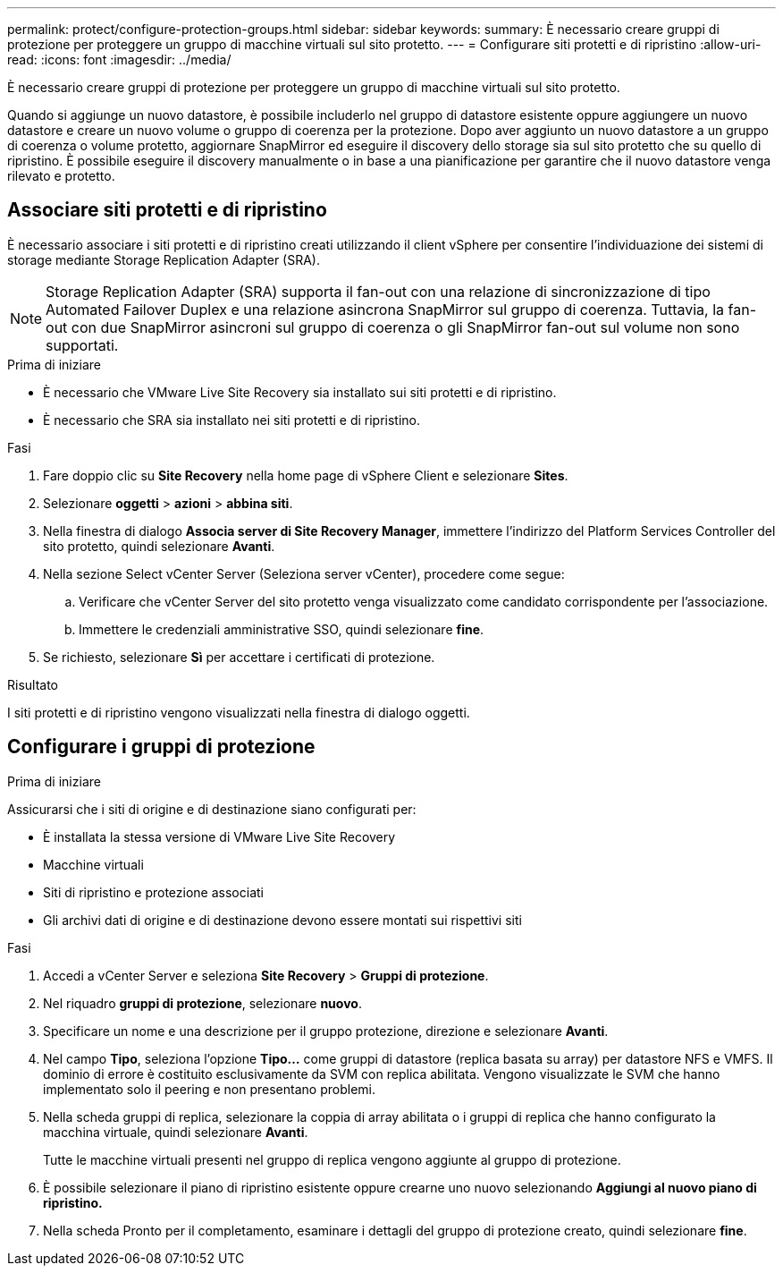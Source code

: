 ---
permalink: protect/configure-protection-groups.html 
sidebar: sidebar 
keywords:  
summary: È necessario creare gruppi di protezione per proteggere un gruppo di macchine virtuali sul sito protetto. 
---
= Configurare siti protetti e di ripristino
:allow-uri-read: 
:icons: font
:imagesdir: ../media/


[role="lead"]
È necessario creare gruppi di protezione per proteggere un gruppo di macchine virtuali sul sito protetto.

Quando si aggiunge un nuovo datastore, è possibile includerlo nel gruppo di datastore esistente oppure aggiungere un nuovo datastore e creare un nuovo volume o gruppo di coerenza per la protezione. Dopo aver aggiunto un nuovo datastore a un gruppo di coerenza o volume protetto, aggiornare SnapMirror ed eseguire il discovery dello storage sia sul sito protetto che su quello di ripristino. È possibile eseguire il discovery manualmente o in base a una pianificazione per garantire che il nuovo datastore venga rilevato e protetto.



== Associare siti protetti e di ripristino

È necessario associare i siti protetti e di ripristino creati utilizzando il client vSphere per consentire l'individuazione dei sistemi di storage mediante Storage Replication Adapter (SRA).


NOTE: Storage Replication Adapter (SRA) supporta il fan-out con una relazione di sincronizzazione di tipo Automated Failover Duplex e una relazione asincrona SnapMirror sul gruppo di coerenza. Tuttavia, la fan-out con due SnapMirror asincroni sul gruppo di coerenza o gli SnapMirror fan-out sul volume non sono supportati.

.Prima di iniziare
* È necessario che VMware Live Site Recovery sia installato sui siti protetti e di ripristino.
* È necessario che SRA sia installato nei siti protetti e di ripristino.


.Fasi
. Fare doppio clic su *Site Recovery* nella home page di vSphere Client e selezionare *Sites*.
. Selezionare *oggetti* > *azioni* > *abbina siti*.
. Nella finestra di dialogo *Associa server di Site Recovery Manager*, immettere l'indirizzo del Platform Services Controller del sito protetto, quindi selezionare *Avanti*.
. Nella sezione Select vCenter Server (Seleziona server vCenter), procedere come segue:
+
.. Verificare che vCenter Server del sito protetto venga visualizzato come candidato corrispondente per l'associazione.
.. Immettere le credenziali amministrative SSO, quindi selezionare *fine*.


. Se richiesto, selezionare *Sì* per accettare i certificati di protezione.


.Risultato
I siti protetti e di ripristino vengono visualizzati nella finestra di dialogo oggetti.



== Configurare i gruppi di protezione

.Prima di iniziare
Assicurarsi che i siti di origine e di destinazione siano configurati per:

* È installata la stessa versione di VMware Live Site Recovery
* Macchine virtuali
* Siti di ripristino e protezione associati
* Gli archivi dati di origine e di destinazione devono essere montati sui rispettivi siti


.Fasi
. Accedi a vCenter Server e seleziona *Site Recovery* > *Gruppi di protezione*.
. Nel riquadro *gruppi di protezione*, selezionare *nuovo*.
. Specificare un nome e una descrizione per il gruppo protezione, direzione e selezionare *Avanti*.
. Nel campo *Tipo*, seleziona l'opzione *Tipo...* come gruppi di datastore (replica basata su array) per datastore NFS e VMFS. Il dominio di errore è costituito esclusivamente da SVM con replica abilitata. Vengono visualizzate le SVM che hanno implementato solo il peering e non presentano problemi.
. Nella scheda gruppi di replica, selezionare la coppia di array abilitata o i gruppi di replica che hanno configurato la macchina virtuale, quindi selezionare *Avanti*.
+
Tutte le macchine virtuali presenti nel gruppo di replica vengono aggiunte al gruppo di protezione.

. È possibile selezionare il piano di ripristino esistente oppure crearne uno nuovo selezionando *Aggiungi al nuovo piano di ripristino.*
. Nella scheda Pronto per il completamento, esaminare i dettagli del gruppo di protezione creato, quindi selezionare *fine*.


